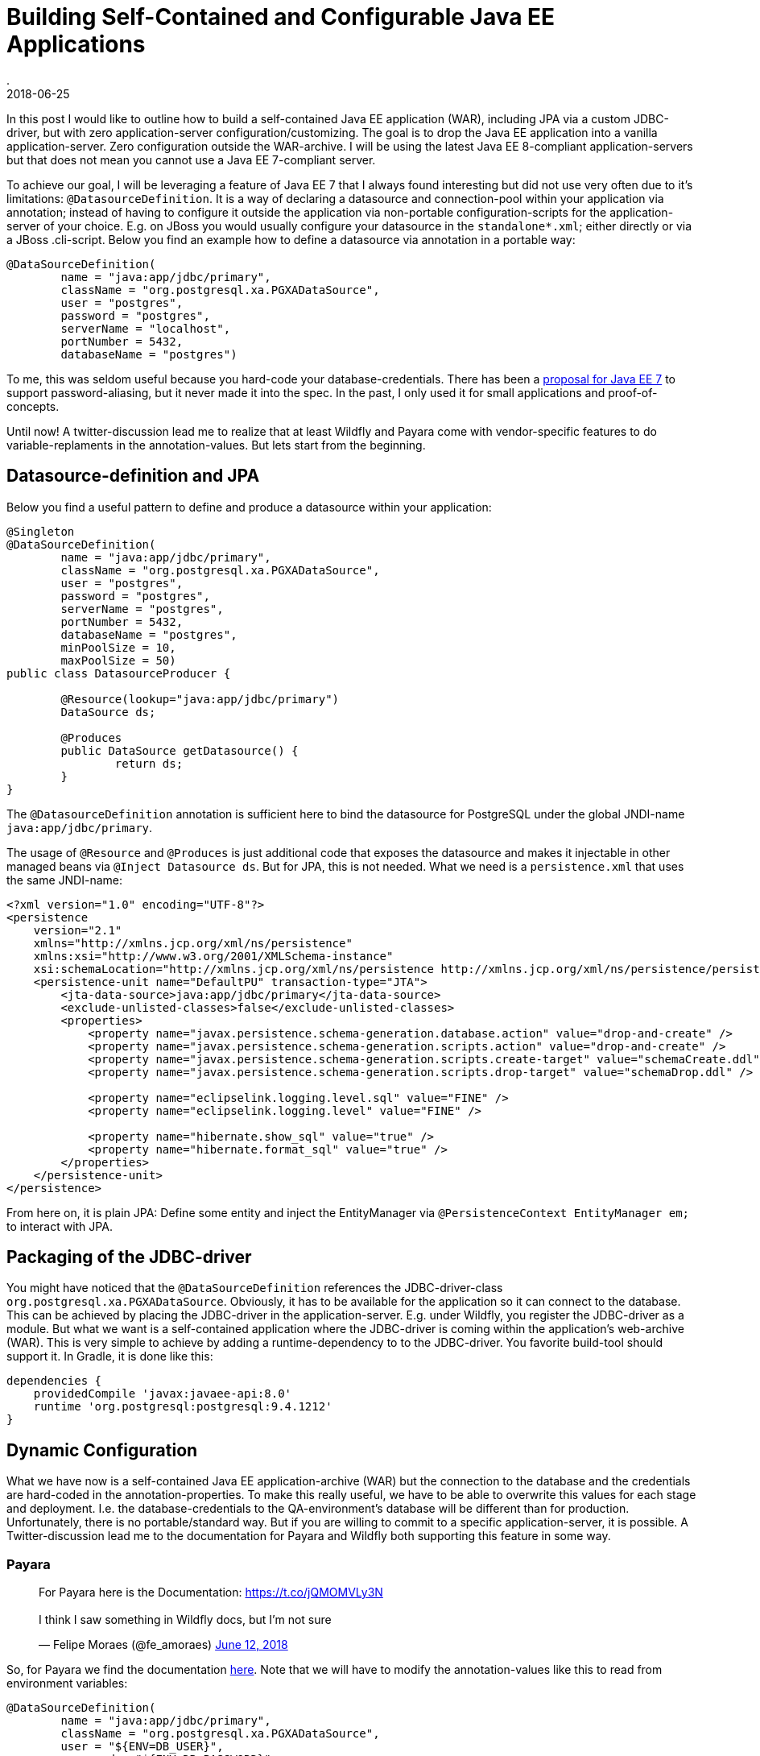 = Building Self-Contained and Configurable Java EE Applications
.
2018-06-25
:jbake-type: post
:jbake-tags: wildfly, payara, javaee
:jbake-status: published

In this post I would like to outline how to build a self-contained Java EE application (WAR), including JPA via a custom JDBC-driver, but with zero application-server configuration/customizing.
The goal is to drop the Java EE application into a vanilla application-server. Zero configuration outside the WAR-archive.
I will be using the latest Java EE 8-compliant application-servers but that does not mean you cannot use a Java EE 7-compliant server.

To achieve our goal, I will be leveraging a feature of Java EE 7 that I always found interesting but did not use very often due to it's limitations: `@DatasourceDefinition`.
It is a way of declaring a datasource and connection-pool within your application via annotation; instead of having to configure it outside the application via non-portable configuration-scripts for the application-server of your choice.
E.g. on JBoss you would usually configure your datasource in the `standalone*.xml`; either directly or via a JBoss .cli-script.
Below you find an example how to define a datasource via annotation in a portable way:

[source, java]
----
@DataSourceDefinition(
        name = "java:app/jdbc/primary",
        className = "org.postgresql.xa.PGXADataSource",
        user = "postgres",
        password = "postgres",
        serverName = "localhost",
        portNumber = 5432,
        databaseName = "postgres")
----

To me, this was seldom useful because you hard-code your database-credentials. There has been a link:https://github.com/javaee/javaee-spec/blob/master/download/password-aliasing-ee7-proposal.pdf[proposal for Java EE 7] to support password-aliasing, but it never made it into the spec.
In the past, I only used it for small applications and proof-of-concepts.

Until now! A twitter-discussion lead me to realize that at least Wildfly and Payara come with vendor-specific features to do variable-replaments in the annotation-values.
But lets start from the beginning.

== Datasource-definition and JPA

Below you find a useful pattern to define and produce a datasource within your application:

[source, java]
----
@Singleton
@DataSourceDefinition(
        name = "java:app/jdbc/primary",
        className = "org.postgresql.xa.PGXADataSource",
        user = "postgres",
        password = "postgres",
        serverName = "postgres",
        portNumber = 5432,
        databaseName = "postgres",
        minPoolSize = 10,
        maxPoolSize = 50)
public class DatasourceProducer {
	
	@Resource(lookup="java:app/jdbc/primary")
	DataSource ds;
	
	@Produces
	public DataSource getDatasource() {
		return ds;
	}	
}
----

The `@DatasourceDefinition` annotation is sufficient here to bind the datasource for PostgreSQL under the global JNDI-name `java:app/jdbc/primary`.

The usage of `@Resource` and `@Produces` is just additional code that exposes the datasource and makes it injectable in other managed beans via `@Inject Datasource ds`.
But for JPA, this is not needed. What we need is a `persistence.xml` that uses the same JNDI-name:

[source, xml]
----
<?xml version="1.0" encoding="UTF-8"?>
<persistence 
    version="2.1" 
    xmlns="http://xmlns.jcp.org/xml/ns/persistence" 
    xmlns:xsi="http://www.w3.org/2001/XMLSchema-instance" 
    xsi:schemaLocation="http://xmlns.jcp.org/xml/ns/persistence http://xmlns.jcp.org/xml/ns/persistence/persistence_2_1.xsd">
    <persistence-unit name="DefaultPU" transaction-type="JTA">
        <jta-data-source>java:app/jdbc/primary</jta-data-source>
        <exclude-unlisted-classes>false</exclude-unlisted-classes>
        <properties>
            <property name="javax.persistence.schema-generation.database.action" value="drop-and-create" />
            <property name="javax.persistence.schema-generation.scripts.action" value="drop-and-create" />
            <property name="javax.persistence.schema-generation.scripts.create-target" value="schemaCreate.ddl" />
            <property name="javax.persistence.schema-generation.scripts.drop-target" value="schemaDrop.ddl" />

            <property name="eclipselink.logging.level.sql" value="FINE" />
            <property name="eclipselink.logging.level" value="FINE" />

            <property name="hibernate.show_sql" value="true" />
            <property name="hibernate.format_sql" value="true" />
        </properties>
    </persistence-unit>
</persistence>
----

From here on, it is plain JPA: Define some entity and inject the EntityManager via `@PersistenceContext EntityManager em;` to interact with JPA.

== Packaging of the JDBC-driver

You might have noticed that the `@DataSourceDefinition` references the JDBC-driver-class `org.postgresql.xa.PGXADataSource`.
Obviously, it has to be available for the application so it can connect to the database.
This can be achieved by placing the JDBC-driver in the application-server. E.g. under Wildfly, you register the JDBC-driver as a module.
But what we want is a self-contained application where the JDBC-driver is coming within the application's web-archive (WAR).
This is very simple to achieve by adding a runtime-dependency to to the JDBC-driver. You favorite build-tool should support it.
In Gradle, it is done like this:

[source, groovy]
----
dependencies {
    providedCompile 'javax:javaee-api:8.0'
    runtime 'org.postgresql:postgresql:9.4.1212'
}
----

== Dynamic Configuration

What we have now is a self-contained Java EE application-archive (WAR) but the connection to the database and the credentials are hard-coded in the annotation-properties.
To make this really useful, we have to be able to overwrite this values for each stage and deployment. I.e. the database-credentials to the QA-environment's database will be different than for production.
Unfortunately, there is no portable/standard way. But if you are willing to commit to a specific application-server, it is possible.
A Twitter-discussion lead me to the documentation for Payara and Wildfly both supporting this feature in some way.

=== Payara

++++
<blockquote class="twitter-tweet" data-conversation="none" data-lang="en"><p lang="en" dir="ltr">For Payara here is the Documentation: <a href="https://t.co/jQMOMVLy3N">https://t.co/jQMOMVLy3N</a><br><br>I think I saw something in Wildfly docs, but I’m not sure</p>&mdash; Felipe Moraes (@fe_amoraes) <a href="https://twitter.com/fe_amoraes/status/1006611447500046336?ref_src=twsrc%5Etfw">June 12, 2018</a></blockquote>
<script async src="https://platform.twitter.com/widgets.js" charset="utf-8"></script>
++++

So, for Payara we find the documentation link:https://docs.payara.fish/documentation/payara-server/server-configuration/var-substitution/usage-of-variables.html[here].
Note that we will have to modify the annotation-values like this to read from environment variables:

[source, java]
----
@DataSourceDefinition(
        name = "java:app/jdbc/primary",
        className = "org.postgresql.xa.PGXADataSource",
        user = "${ENV=DB_USER}",
        password = "${ENV=DB_PASSWORD}",
        serverName = "${ENV=DB_SERVERNAME}",
        portNumber = 5432,
        databaseName = "${ENV=DB_DATABASENAME}",
        minPoolSize = 10,
        maxPoolSize = 50)
----


You can find this as a working Gradle-project plus Docker-Compose environment on link:https://github.com/38leinaD/jee-samples/tree/master/datasource-definition[Github].
The steps are very simple:

----
git clone https://github.com/38leinaD/jee-samples.git
cd jee-samples/datasource-definition/cars
./gradlew build
docker-compose -f docker-compose.payara.yml up
----

When the server is started, you can send below request to create a new row in a database-table:

----
curl -i -X POST -d '{"model": "tesla"}' -H "Content-Type: application/json" http://localhost:8080/cars/resources/cars
----

If you are wondering where the values like `${ENV=DB_USER}` are set, check the link:https://github.com/38leinaD/jee-samples/blob/master/datasource-definition/cars/docker-compose.payara.yml[docker-compose.payara.yml].

=== Widlfly

So, how about Wildfly?

++++
<blockquote class="twitter-tweet" data-conversation="none" data-lang="en"><p lang="en" dir="ltr">For WildFly, see annotation-property-replacement here: <a href="https://t.co/UCGVlNVJkj">https://t.co/UCGVlNVJkj</a></p>&mdash; OmniFaces (@OmniFaces) <a href="https://twitter.com/OmniFaces/status/1006631897034829824?ref_src=twsrc%5Etfw">June 12, 2018</a></blockquote>
<script async src="https://platform.twitter.com/widgets.js" charset="utf-8"></script>
++++

For Wildfly, you can find it under "Annotation Property Replacement" in the link:https://docs.jboss.org/author/display/WFLY/Subsystem+configuration[admin-guide].

First, we have to enable the variable-replacement feature in the `standalone*.xml`; which is not the case by default.

[source,xml]
----
<subsystem xmlns="urn:jboss:domain:ee:4.0">
    <annotation-property-replacement>true</annotation-property-replacement>
    <!-- ... -->
</subsystem>       
----

So, technically, we still hava to modify the application-server in the `standalone*.xml` in this case.

But then, you can use annotation-properties in the format `${<environment-variable>:<default-value>}`:

[source, java]
----
@DataSourceDefinition(
    name = "java:app/jdbc/primary",
    className = "org.postgresql.xa.PGXADataSource",
    user = "${DB_USER:postgres}",
    password = "${DB_PASSWORD:postgres}",
    serverName = "${DB_SERVERNAME:postgres}",
    portNumber = 5432,
    databaseName = "${DB_DATABASENAME:postgres}",
    minPoolSize = 10,
    maxPoolSize = 50)
----

If you try this, you might notice the following exception:

----
Caused by: org.postgresql.util.PSQLException: FATAL: role "${DB_USER:postgres}" does not exist
	at org.postgresql.core.v3.QueryExecutorImpl.receiveErrorResponse(QueryExecutorImpl.java:2455)
	at org.postgresql.core.v3.QueryExecutorImpl.readStartupMessages(QueryExecutorImpl.java:2586)
	at org.postgresql.core.v3.QueryExecutorImpl.<init>(QueryExecutorImpl.java:113)
	at org.postgresql.core.v3.ConnectionFactoryImpl.openConnectionImpl(ConnectionFactoryImpl.java:222)
	at org.postgresql.core.ConnectionFactory.openConnection(ConnectionFactory.java:52)
	at org.postgresql.jdbc.PgConnection.<init>(PgConnection.java:216)
	at org.postgresql.Driver.makeConnection(Driver.java:404)
	at org.postgresql.Driver.connect(Driver.java:272)
	at java.sql.DriverManager.getConnection(DriverManager.java:664)
	at java.sql.DriverManager.getConnection(DriverManager.java:247)
	at org.postgresql.ds.common.BaseDataSource.getConnection(BaseDataSource.java:86)
	at org.postgresql.xa.PGXADataSource.getXAConnection(PGXADataSource.java:48)
	at org.jboss.jca.adapters.jdbc.xa.XAManagedConnectionFactory.getXAManagedConnection(XAManagedConnectionFactory.java:515)
	... 133 more
----

It seems there is a link:https://issues.jboss.org/browse/WFLY-10581[bug] in the latest Wildfly that does not allow to use variables for the user/password properties.
For now, we will continue with user and password beeing hardcoded and only the serverName and databaseName as dyanmic values:

[source, java]
----
@DataSourceDefinition(
    name = "java:app/jdbc/primary",
    className = "org.postgresql.xa.PGXADataSource",
    user = "postgres",
    password = "postgres",
    serverName = "${DB_SERVERNAME:postgres}",
    portNumber = 5432,
    databaseName = "${DB_DATABASENAME:postgres}",
    minPoolSize = 10,
    maxPoolSize = 50)
----

This works without any issues if the defaults match your environment. Explicitly overwriting these values can be achived via Java's system-properties. E.g `-DDB_SERVERNAME=postgres1` on the commandline.
See link:https://github.com/38leinaD/jee-samples/blob/master/datasource-definition/cars/docker-compose.wildfly.yml[docker-compose.wildfly.yml] for a complete example.
Before you can run this Wildfly-setup in the demo-application, you need to comment in the right annotation in link:https://github.com/38leinaD/jee-samples/blob/master/datasource-definition/cars/src/main/java/de/dplatz/cars/business/entity/DatasourceProducer.java[DatasourceProducer.java]. The default setup is for Payara.

=== Liberty

Liberty does not have support for variables yet, but there is interest and an link:https://github.com/OpenLiberty/open-liberty/issues/3963[issue] has been filed:

++++
<blockquote class="twitter-tweet" data-conversation="none" data-cards="hidden" data-lang="en"><p lang="en" dir="ltr">No, interesting idea so I raised an issue: <a href="https://t.co/hAvZnU8opO">https://t.co/hAvZnU8opO</a></p>&mdash; Alasdair (@nottycode) <a href="https://twitter.com/nottycode/status/1006940822183596033?ref_src=twsrc%5Etfw">June 13, 2018</a></blockquote>
<script async src="https://platform.twitter.com/widgets.js" charset="utf-8"></script>
++++

== Conclusion

If you make a choice for either Payara or Wildfly, you are able to build a truely self-contained Java EE application.
We have seen how to achive this for a WAR-archive leveraging JPA or plain JDBC. The JDBC-driver is contained within the WAR-archive and configuration for the datasources can be inject from the outside via environment variables or Java system-properties.

Payara and Wildfly offer slightly different mechanisms and syntax.
Payara shines because it does not require any additional application-server config.
But we cannot specify defaults in the annotation-values and always need to provide environment-variables from the outside.

Wildfly allows to set default-values on the annotation-properties. This makes it possible to deploy e.g. in a development-environment without the need to set any environment-variables.
A minor disadvantage is that the default configuration does not have the annotation-property-replacement enabled. So, the only vendor-specific config that is required is the enabling of this feature.
Also, currently this mechanism is riddled by a bug. Overwriting the user/password is not working at the time of writing.

With this, both application-servers offer a useful feature for cloud-native applications. Unfortunately, you have to decide for a specific application-server to leverage it.
But standardization-efforts are already on their way. The above discussion on Twitter has already been brought over to the link:https://dev.eclipse.org/mhonarc/lists/jakarta.ee-community/msg00482.html[Jakarta EE mailing-list].
Feel free to join the discussion if you think this is a useful feature that should be standardized.
